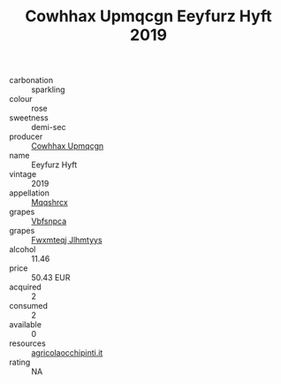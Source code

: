 :PROPERTIES:
:ID:                     59d4e434-03c2-4cc8-9ee4-711fd3f8ebcb
:END:
#+TITLE: Cowhhax Upmqcgn Eeyfurz Hyft 2019

- carbonation :: sparkling
- colour :: rose
- sweetness :: demi-sec
- producer :: [[id:3e62d896-76d3-4ade-b324-cd466bcc0e07][Cowhhax Upmqcgn]]
- name :: Eeyfurz Hyft
- vintage :: 2019
- appellation :: [[id:e509dff3-47a1-40fb-af4a-d7822c00b9e5][Mqqshrcx]]
- grapes :: [[id:0ca1d5f5-629a-4d38-a115-dd3ff0f3b353][Vbfsnpca]]
- grapes :: [[id:c0f91d3b-3e5c-48d9-a47e-e2c90e3330d9][Fwxmteqj Jlhmtyys]]
- alcohol :: 11.46
- price :: 50.43 EUR
- acquired :: 2
- consumed :: 2
- available :: 0
- resources :: [[http://www.agricolaocchipinti.it/it/vinicontrada][agricolaocchipinti.it]]
- rating :: NA


